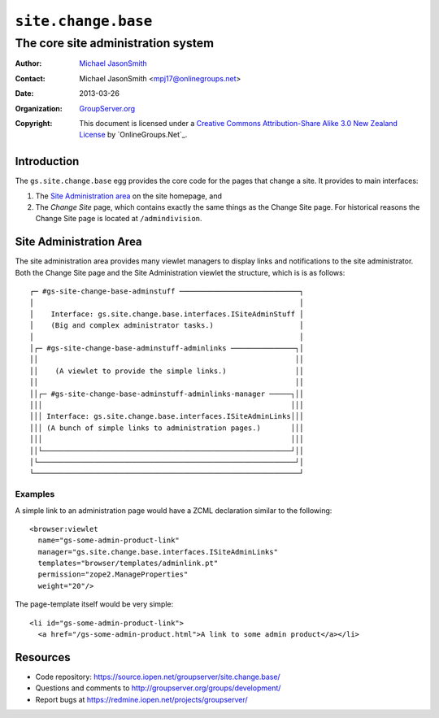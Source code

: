 ====================
``site.change.base``
====================
~~~~~~~~~~~~~~~~~~~~~~~~~~~~~~~~~~~
The core site administration system
~~~~~~~~~~~~~~~~~~~~~~~~~~~~~~~~~~~

:Author: `Michael JasonSmith`_
:Contact: Michael JasonSmith <mpj17@onlinegroups.net>
:Date: 2013-03-26
:Organization: `GroupServer.org`_
:Copyright: This document is licensed under a
  `Creative Commons Attribution-Share Alike 3.0 New Zealand License`_
  by `OnlineGroups.Net`_.

Introduction
============

The ``gs.site.change.base`` egg provides the core code for the pages that
change a site. It provides to main interfaces:

#.  The `Site Administration area`_ on the site homepage, and
#.  The *Change Site* page, which contains exactly the same things as the
    Change Site page. For historical reasons the Change Site page is
    located at ``/admindivision``.

Site Administration Area
========================

The site administration area provides many viewlet managers to display
links and notifications to the site administrator. Both the Change Site
page and the Site Administration viewlet the structure, which is is as
follows::

  ┌─ #gs-site-change-base-adminstuff ────────────────────────────┐
  │                                                              │
  │    Interface: gs.site.change.base.interfaces.ISiteAdminStuff │
  │    (Big and complex administrator tasks.)                    │
  │                                                              │
  │┌─ #gs-site-change-base-adminstuff-adminlinks ───────────────┐│
  ││                                                            ││
  ││    (A viewlet to provide the simple links.)                ││
  ││                                                            ││
  ││┌─ #gs-site-change-base-adminstuff-adminlinks-manager ─────┐││
  │││                                                          │││
  │││ Interface: gs.site.change.base.interfaces.ISiteAdminLinks│││
  │││ (A bunch of simple links to administration pages.)       │││
  │││                                                          │││
  ││└──────────────────────────────────────────────────────────┘││
  │└────────────────────────────────────────────────────────────┘│
  └──────────────────────────────────────────────────────────────┘

Examples
--------

A simple link to an administration page would have a ZCML declaration
similar to the following::

  <browser:viewlet
    name="gs-some-admin-product-link"
    manager="gs.site.change.base.interfaces.ISiteAdminLinks"
    templates="browser/templates/adminlink.pt"
    permission="zope2.ManageProperties"
    weight="20"/>

The page-template itself would be very simple::

  <li id="gs-some-admin-product-link">
    <a href="/gs-some-admin-product.html">A link to some admin product</a></li>

Resources
=========

- Code repository: https://source.iopen.net/groupserver/site.change.base/
- Questions and comments to http://groupserver.org/groups/development/
- Report bugs at https://redmine.iopen.net/projects/groupserver/

.. _GroupServer.org: http://groupserver.org/
.. _Michael JasonSmith: http://groupserver.org/p/mpj17
.. _Creative Commons Attribution-Share Alike 3.0 New Zealand License:
   http://creativecommons.org/licenses/by-sa/3.0/nz/
.. _GroupServer: http://groupserver.org/
